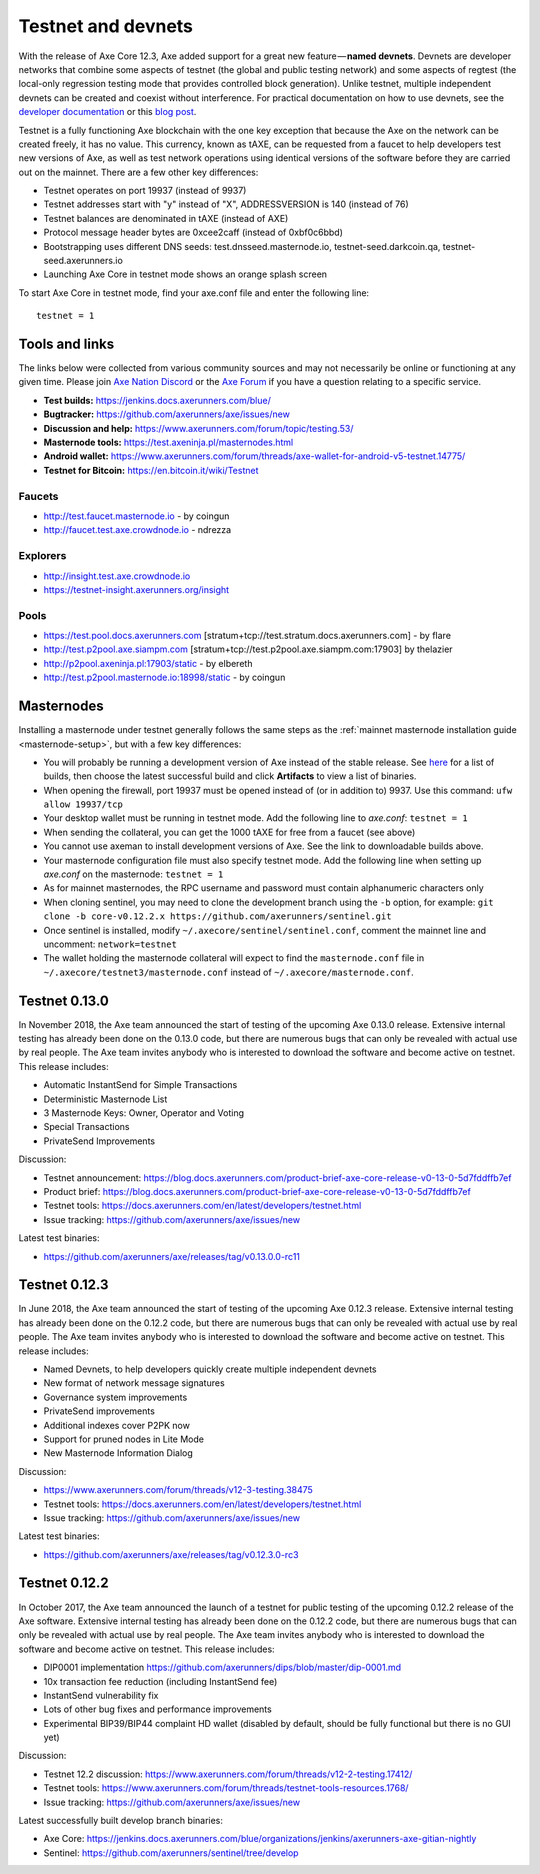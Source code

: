 .. meta::
   :description: Axe testnet and devnets are used by Axe developers for testing using tAXE
   :keywords: axe, masternodes, testnet, devnet, faucet, masternodes, testing, pool, explorer, mining pools, block explorer

.. _testnet:

===================
Testnet and devnets
===================

With the release of Axe Core 12.3, Axe added support for a great new
feature — **named devnets**. Devnets are developer networks that combine
some aspects of testnet (the global and public testing network) and some
aspects of regtest (the local-only regression testing mode that provides
controlled block generation). Unlike testnet, multiple independent
devnets can be created and coexist without interference. For practical
documentation on how to use devnets, see the `developer documentation
<https://dev-docs.github.io/en/developer-examples#devnet-mode>`__ or
this `blog post <https://blog.docs.axerunners.com/axe-devnets-bc27ecbf0085>`__.

Testnet is a fully functioning Axe blockchain with the one key
exception that because the Axe on the network can be created freely, it
has no value. This currency, known as tAXE, can be requested from a
faucet to help developers test new versions of Axe, as well as test
network operations using identical versions of the software before they
are carried out on the mainnet. There are a few other key differences:

- Testnet operates on port 19937 (instead of 9937)
- Testnet addresses start with "y" instead of "X", ADDRESSVERSION is 140
  (instead of 76)
- Testnet balances are denominated in tAXE (instead of AXE)
- Protocol message header bytes are 0xcee2caff (instead of 0xbf0c6bbd)
- Bootstrapping uses different DNS seeds: test.dnsseed.masternode.io,
  testnet-seed.darkcoin.qa, testnet-seed.axerunners.io
- Launching Axe Core in testnet mode shows an orange splash screen

To start Axe Core in testnet mode, find your axe.conf file and enter
the following line::

  testnet = 1

Tools and links
===============

The links below were collected from various community sources and may
not necessarily be online or functioning at any given time. Please join
`Axe Nation Discord <http://axechat.org>`_ or the `Axe Forum
<https://www.axerunners.com/forum/>`_ if you have a question relating to a
specific service.

- **Test builds:** https://jenkins.docs.axerunners.com/blue/
- **Bugtracker:** https://github.com/axerunners/axe/issues/new
- **Discussion and help:** https://www.axerunners.com/forum/topic/testing.53/
- **Masternode tools:** https://test.axeninja.pl/masternodes.html
- **Android wallet:** https://www.axerunners.com/forum/threads/axe-wallet-for-android-v5-testnet.14775/
- **Testnet for Bitcoin:** https://en.bitcoin.it/wiki/Testnet

Faucets
-------

- http://test.faucet.masternode.io - by coingun
- http://faucet.test.axe.crowdnode.io - ndrezza

Explorers
---------

- http://insight.test.axe.crowdnode.io
- https://testnet-insight.axerunners.org/insight

Pools
-----

- https://test.pool.docs.axerunners.com [stratum+tcp://test.stratum.docs.axerunners.com] - by flare
- http://test.p2pool.axe.siampm.com [stratum+tcp://test.p2pool.axe.siampm.com:17903] by thelazier
- http://p2pool.axeninja.pl:17903/static - by elbereth
- http://test.p2pool.masternode.io:18998/static - by coingun

Masternodes
===========

Installing a masternode under testnet generally follows the same steps
as the :ref:`mainnet masternode installation guide <masternode-setup>`,
but with a few key differences:

- You will probably be running a development version of Axe instead of
  the stable release. See `here <https://jenkins.docs.axerunners.com/blue/organizations/jenkins/axerunners-axe-gitian-nightly/activity>`__
  for a list of builds, then choose the latest successful build and
  click **Artifacts** to view a list of binaries.
- When opening the firewall, port 19937 must be opened instead of (or in
  addition to) 9937. Use this command: ``ufw allow 19937/tcp``
- Your desktop wallet must be running in testnet mode. Add the following
  line to *axe.conf*: ``testnet = 1``
- When sending the collateral, you can get the 1000 tAXE for free from
  a faucet (see above)
- You cannot use axeman to install development versions of Axe. See
  the link to downloadable builds above.
- Your masternode configuration file must also specify testnet mode. Add
  the following line when setting up *axe.conf* on the masternode:
  ``testnet = 1``
- As for mainnet masternodes, the RPC username and password must contain
  alphanumeric characters only
- When cloning sentinel, you may need to clone the development branch
  using the ``-b`` option, for example: ``git clone -b core-v0.12.2.x
  https://github.com/axerunners/sentinel.git``
- Once sentinel is installed, modify
  ``~/.axecore/sentinel/sentinel.conf``, comment the mainnet line and
  uncomment: ``network=testnet``
- The wallet holding the masternode collateral will expect to find the
  ``masternode.conf`` file in ``~/.axecore/testnet3/masternode.conf``
  instead of ``~/.axecore/masternode.conf``.

Testnet 0.13.0
==============

In November 2018, the Axe team announced the start of testing of the
upcoming Axe 0.13.0 release. Extensive internal testing has already been
done on the 0.13.0 code, but there are numerous bugs that can only be
revealed with actual use by real people. The Axe team invites anybody
who is interested to download the software and become active on testnet.
This release includes:

- Automatic InstantSend for Simple Transactions
- Deterministic Masternode List
- 3 Masternode Keys: Owner, Operator and Voting
- Special Transactions
- PrivateSend Improvements

Discussion:

- Testnet announcement: https://blog.docs.axerunners.com/product-brief-axe-core-release-v0-13-0-5d7fddffb7ef
- Product brief: https://blog.docs.axerunners.com/product-brief-axe-core-release-v0-13-0-5d7fddffb7ef
- Testnet tools: https://docs.axerunners.com/en/latest/developers/testnet.html
- Issue tracking: https://github.com/axerunners/axe/issues/new

Latest test binaries:

- https://github.com/axerunners/axe/releases/tag/v0.13.0.0-rc11

Testnet 0.12.3
==============

In June 2018, the Axe team announced the start of testing of the
upcoming Axe 0.12.3 release. Extensive internal testing has already been
done on the 0.12.2 code, but there are numerous bugs that can only be
revealed with actual use by real people. The Axe team invites anybody
who is interested to download the software and become active on testnet.
This release includes:

- Named Devnets, to help developers quickly create multiple independent
  devnets
- New format of network message signatures
- Governance system improvements
- PrivateSend improvements
- Additional indexes cover P2PK now
- Support for pruned nodes in Lite Mode
- New Masternode Information Dialog

Discussion:

- https://www.axerunners.com/forum/threads/v12-3-testing.38475
- Testnet tools: https://docs.axerunners.com/en/latest/developers/testnet.html
- Issue tracking: https://github.com/axerunners/axe/issues/new

Latest test binaries:

- https://github.com/axerunners/axe/releases/tag/v0.12.3.0-rc3


Testnet 0.12.2
==============

In October 2017, the Axe team announced the launch of a testnet for
public testing of the upcoming 0.12.2 release of the Axe software.
Extensive internal testing has already been done on the 0.12.2 code, but
there are numerous bugs that can only be revealed with actual use by
real people. The Axe team invites anybody who is interested to download
the software and become active on testnet. This release includes:

- DIP0001 implementation https://github.com/axerunners/dips/blob/master/dip-0001.md
- 10x transaction fee reduction (including InstantSend fee)
- InstantSend vulnerability fix
- Lots of other bug fixes and performance improvements
- Experimental BIP39/BIP44 complaint HD wallet (disabled by default, should be fully functional but there is no GUI yet)

Discussion:

- Testnet 12.2 discussion: https://www.axerunners.com/forum/threads/v12-2-testing.17412/
- Testnet tools: https://www.axerunners.com/forum/threads/testnet-tools-resources.1768/
- Issue tracking: https://github.com/axerunners/axe/issues/new

Latest successfully built develop branch binaries:

- Axe Core: https://jenkins.docs.axerunners.com/blue/organizations/jenkins/axerunners-axe-gitian-nightly
- Sentinel: https://github.com/axerunners/sentinel/tree/develop
